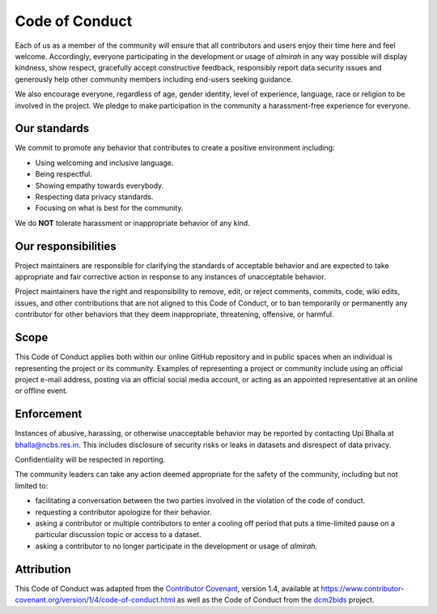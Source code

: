 Code of Conduct
===============

Each of us as a member of the community will ensure that all
contributors and users enjoy their time here and feel
welcome. Accordingly, everyone participating in the development or
usage of *almirah* in any way possible will display kindness, show
respect, gracefully accept constructive feedback, responsibly report
data security issues and generously help other community members
including end-users seeking guidance.

We also encourage everyone, regardless of age, gender identity, level
of experience, language, race or religion to be involved in the
project. We pledge to make participation in the community a
harassment-free experience for everyone.

Our standards
-------------

We commit to promote any behavior that contributes to create a
positive environment including:

- Using welcoming and inclusive language.
- Being respectful.
- Showing empathy towards everybody.
- Respecting data privacy standards.  
- Focusing on what is best for the community.  

We do **NOT** tolerate harassment or inappropriate behavior of any
kind.

Our responsibilities
--------------------

Project maintainers are responsible for clarifying the standards of
acceptable behavior and are expected to take appropriate and fair
corrective action in response to any instances of unacceptable
behavior.

Project maintainers have the right and responsibility to remove, edit,
or reject comments, commits, code, wiki edits, issues, and other
contributions that are not aligned to this Code of Conduct, or to ban
temporarily or permanently any contributor for other behaviors that
they deem inappropriate, threatening, offensive, or harmful.

Scope
-----

This Code of Conduct applies both within our online GitHub repository
and in public spaces when an individual is representing the project or
its community. Examples of representing a project or community include
using an official project e-mail address, posting via an official
social media account, or acting as an appointed representative at an
online or offline event.

Enforcement
-----------

Instances of abusive, harassing, or otherwise unacceptable behavior
may be reported by contacting Upi Bhalla at bhalla@ncbs.res.in. This
includes disclosure of security risks or leaks in datasets and
disrespect of data privacy.

Confidentiality will be respected in reporting.

The community leaders can take any action deemed appropriate for the
safety of the community, including but not limited to:

- facilitating a conversation between the two parties involved in the
  violation of the code of conduct.
- requesting a contributor apologize for their behavior.
- asking a contributor or multiple contributors to enter a cooling off
  period that puts a time-limited pause on a particular discussion
  topic or access to a dataset.
- asking a contributor to no longer participate in the development or
  usage of *almirah*.

Attribution
-----------

This Code of Conduct was adapted from the `Contributor Covenant
<https://www.contributor-covenant.org/>`_, version 1.4, available at
https://www.contributor-covenant.org/version/1/4/code-of-conduct.html
as well as the Code of Conduct from the `dcm2bids
<https://github.io/UNFmontreal/Dcm2Bids/>`_ project.
